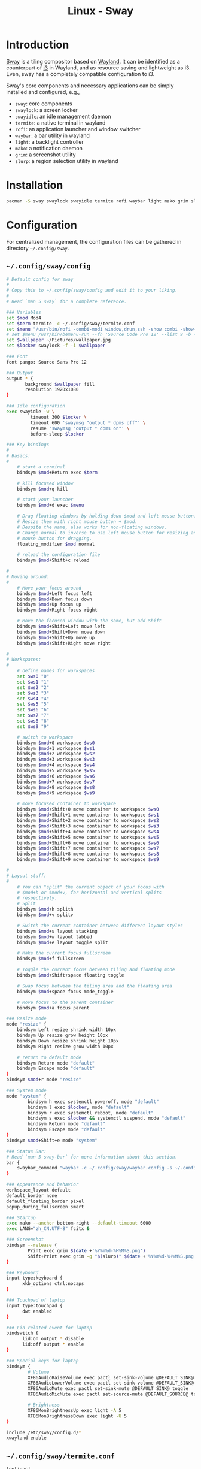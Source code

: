 #+TITLE: Linux - Sway

* Introduction
[[https://swaywm.org][Sway]] is a tiling compositor based on [[https://wayland.freedesktop.org][Wayland]]. It can be identified as a counterpart of [[http://i3wm.org][i3]] in Wayland, and as resource saving and lightweight as i3. Even, sway has a completely compatible configuration to i3.

Sway's core components and necessary applications can be simply installed and configured, e.g.,
- =sway=: core components
- =swaylock=: a screen locker
- =swayidle=: an idle management daemon
- =termite=: a native terminal in wayland
- =rofi=: an application launcher and window switcher
- =waybar=: a bar utility in wayland
- =light=: a backlight controller
- =mako=: a notification daemon
- =grim=: a screenshot utility
- =slurp=: a region selection utility in wayland
* Installation
#+BEGIN_SRC sh
  pacman -S sway swaylock swayidle termite rofi waybar light mako grim slurp
#+END_SRC
* Configuration
For centralized management, the configuration files can be gathered in directory =~/.config/sway=.
** =~/.config/sway/config=
#+BEGIN_SRC sh
  # Default config for sway
  #
  # Copy this to ~/.config/sway/config and edit it to your liking.
  #
  # Read `man 5 sway` for a complete reference.

  ### Variables
  set $mod Mod4
  set $term termite -c ~/.config/sway/termite.conf
  set $menu "/usr/bin/rofi -combi-modi window,drun,ssh -show combi -show-icons -lines 9 -width 100 -location 7 -font 'Source Code Pro 12'"
  # set $menu /usr/bin/bemenu-run --fn 'Source Code Pro 12' --list 9 -b -i -p '' | xargs swaymsg exec --
  set $wallpaper ~/Pictures/wallpaper.jpg
  set $locker swaylock -f -i $wallpaper

  ### Font
  font pango: Source Sans Pro 12

  ### Output
  output * {
         background $wallpaper fill
         resolution 1920x1080
  }

  ### Idle configuration
  exec swayidle -w \
           timeout 300 $locker \
           timeout 600 'swaymsg "output * dpms off"' \
           resume 'swaymsg "output * dpms on"' \
           before-sleep $locker

  ### Key bindings
  #
  # Basics:
  #
      # start a terminal
      bindsym $mod+Return exec $term

      # kill focused window
      bindsym $mod+q kill

      # start your launcher
      bindsym $mod+d exec $menu

      # Drag floating windows by holding down $mod and left mouse button.
      # Resize them with right mouse button + $mod.
      # Despite the name, also works for non-floating windows.
      # Change normal to inverse to use left mouse button for resizing and right
      # mouse button for dragging.
      floating_modifier $mod normal

      # reload the configuration file
      bindsym $mod+Shift+c reload

  #
  # Moving around:
  #
      # Move your focus around
      bindsym $mod+Left focus left
      bindsym $mod+Down focus down
      bindsym $mod+Up focus up
      bindsym $mod+Right focus right

      # Move the focused window with the same, but add Shift
      bindsym $mod+Shift+Left move left
      bindsym $mod+Shift+Down move down
      bindsym $mod+Shift+Up move up
      bindsym $mod+Shift+Right move right
    
  #
  # Workspaces:
  #
      # define names for workspaces
      set $ws0 "0"
      set $ws1 "1"
      set $ws2 "2"
      set $ws3 "3"
      set $ws4 "4"
      set $ws5 "5"
      set $ws6 "6"
      set $ws7 "7"
      set $ws8 "8"
      set $ws9 "9"

      # switch to workspace
      bindsym $mod+0 workspace $ws0
      bindsym $mod+1 workspace $ws1
      bindsym $mod+2 workspace $ws2
      bindsym $mod+3 workspace $ws3
      bindsym $mod+4 workspace $ws4
      bindsym $mod+5 workspace $ws5
      bindsym $mod+6 workspace $ws6
      bindsym $mod+7 workspace $ws7
      bindsym $mod+8 workspace $ws8
      bindsym $mod+9 workspace $ws9
    
      # move focused container to workspace
      bindsym $mod+Shift+0 move container to workspace $ws0
      bindsym $mod+Shift+1 move container to workspace $ws1
      bindsym $mod+Shift+2 move container to workspace $ws2
      bindsym $mod+Shift+3 move container to workspace $ws3
      bindsym $mod+Shift+4 move container to workspace $ws4
      bindsym $mod+Shift+5 move container to workspace $ws5
      bindsym $mod+Shift+6 move container to workspace $ws6
      bindsym $mod+Shift+7 move container to workspace $ws7
      bindsym $mod+Shift+8 move container to workspace $ws8
      bindsym $mod+Shift+9 move container to workspace $ws9

  #
  # Layout stuff:
  #
      # You can "split" the current object of your focus with
      # $mod+b or $mod+v, for horizontal and vertical splits
      # respectively.
      # Split
      bindsym $mod+h splith
      bindsym $mod+v splitv

      # Switch the current container between different layout styles
      bindsym $mod+s layout stacking
      bindsym $mod+w layout tabbed
      bindsym $mod+e layout toggle split

      # Make the current focus fullscreen
      bindsym $mod+f fullscreen

      # Toggle the current focus between tiling and floating mode
      bindsym $mod+Shift+space floating toggle

      # Swap focus between the tiling area and the floating area
      bindsym $mod+space focus mode_toggle

      # Move focus to the parent container
      bindsym $mod+a focus parent

  ### Resize mode
  mode "resize" {
      bindsym Left resize shrink width 10px
      bindsym Up resize grow height 10px
      bindsym Down resize shrink height 10px
      bindsym Right resize grow width 10px

      # return to default mode
      bindsym Return mode "default"
      bindsym Escape mode "default"
  }
  bindsym $mod+r mode "resize"

  ### System mode
  mode "system" {
          bindsym h exec systemctl poweroff, mode "default"
          bindsym l exec $locker, mode "default"
          bindsym r exec systemctl reboot, mode "default"
          bindsym s exec $locker && systemctl suspend, mode "default"
          bindsym Return mode "default"
          bindsym Escape mode "default"
  }
  bindsym $mod+Shift+e mode "system"

  ### Status Bar:
  # Read `man 5 sway-bar` for more information about this section.
  bar {
      swaybar_command "waybar -c ~/.config/sway/waybar.config -s ~/.config/sway/waybar.style.css"
  }

  ### Appearance and behavior 
  workspace_layout default
  default_border none
  default_floating_border pixel
  popup_during_fullscreen smart

  ### Startup
  exec mako --anchor bottom-right --default-timeout 6000
  exec LANG="zh_CN.UTF-8" fcitx &

  ### Screenshot
  bindsym --release {
          Print exec grim $(date +'%Y%m%d-%H%M%S.png')
          Shift+Print exec grim -g "$(slurp)" $(date +'%Y%m%d-%H%M%S.png')
  }

  ### Keyboard
  input type:keyboard {
        xkb_options ctrl:nocaps
  }

  ### Touchpad of laptop
  input type:touchpad {
        dwt enabled
  }

  ### Lid related event for laptop
  bindswitch {
        lid:on output * disable
        lid:off output * enable
  }

  ### Special keys for laptop
  bindsym {
          # Volume
          XF86AudioRaiseVolume exec pactl set-sink-volume @DEFAULT_SINK@ +5%
          XF86AudioLowerVolume exec pactl set-sink-volume @DEFAULT_SINK@ -5%
          XF86AudioMute exec pactl set-sink-mute @DEFAULT_SINK@ toggle
          XF86AudioMicMute exec pactl set-source-mute @DEFAULT_SOURCE@ toggle

          # Brightness
          XF86MonBrightnessUp exec light -A 5
          XF86MonBrightnessDown exec light -U 5
  }

  include /etc/sway/config.d/*
  xwayland enable
#+END_SRC
** =~/.config/sway/termite.conf=
#+BEGIN_SRC sh
  [options]
  font = Source Code Pro 16
  scrollback_lines = 10000
  cursor_blink = off

  [colors]
  foreground = #ffffff
  background = rgba(63, 63, 63, 0.8)
  highlight = #2f2f2f
  color0 = #3f3f3f
  color1 = #705050
  color2 = #60b48a
  color3 = #dfaf8f
  color4 = #506070
  color5 = #dc8cc3
  color6 = #8cd0d3
  color7 = #dcdccc
  color8 = #709080
  color9 = #dca3a3
  color10 = #c3bf9f
  color11 = #f0dfaf
  color12 = #94bff3
  color13 = #ec93d3
  color14 = #93e0e3
  color15 = #ffffff

  [hints]
#+END_SRC
** =~/.config/sway/waybar.config=
#+BEGIN_SRC sh
  {
      "layer": "top",
      "modules-left": ["sway/workspaces"],
      "modules-center": [],
      "modules-right": ["pulseaudio", "network", "cpu", "memory", "temperature", "backlight", "battery", "clock", "tray"],
      // Modules configuration
      "sway/workspaces": {
          "disable-scroll": true,
          "all-outputs": true
      },
      "tray": {
          "spacing": 10
      },
      "clock": {
          "format": "{: %Y-%m-%d %a %H:%M}",
          "tooltip": false
      },
      "cpu": {
          "format": "{usage}% ",
          "tooltip": false
      },
      "memory": {
          "format": "{}% ",
          "tooltip": true
      },
      "temperature": {
          "critical-threshold": 80,
          "format": "{temperatureC}°C {icon}",
          "format-icons": ["", "", ""]
      },
      "backlight": {
          "format": "{percent}% {icon}",
          "format-icons": ["", ""]
      },
      "battery": {
          "states": {
              // "good": 95,
              "warning": 30,
              "critical": 15
          },
          "format": "{capacity}% {icon}",
          "format-charging": "{capacity}% ",
          "format-plugged": "{capacity}% ",
          "format-alt": "{time} {icon}",
          "tooltip": false,
          "format-icons": ["", "", "", "", ""]
      },
      "network": {
          "format-wifi": "{essid} ({signalStrength}%) ",
          "format-ethernet": "{ifname}: {ipaddr}/{cidr} ",
          "format-linked": "{ifname} (No IP) ",
          "format-disconnected": "Disconnected ⚠",
          "format-alt": "{ifname}: {ipaddr}/{cidr}",
          "tooltip": false
      },
      "pulseaudio": {
          "scroll-step": 10, // %, can be a float
          "format": "{volume}% {icon} {format_source}",
          "format-bluetooth": "{volume}% {icon} {format_source}",
          "format-muted": "{volume}%  {format_source}",
          "format-source": "{volume}% ",
          "format-source-muted": "{volume}% ",
          "format-icons": {
              "headphones": "",
              "handsfree": "",
              "headset": "",
              "phone": "",
              "portable": "",
              "car": "",
              "default": ["", "", ""]
          },
          "on-click": "pavucontrol"
      }
  }
#+END_SRC
** =~/.config/sway/waybar.style.css=
#+BEGIN_SRC sh
  ,* {
      border: none;
      border-radius: 0;
      font-family: Roboto, Helvetica, Arial, sans-serif;
      font-size: 18px;
      min-height: 0;
  }

  window#waybar {
      background-color: rgba(43, 48, 59, 0.5);
      border-bottom: 3px solid rgba(100, 114, 125, 0.5);
      color: #ffffff;
      transition-property: background-color;
      transition-duration: .5s;
  }

  window#waybar.hidden {
      opacity: 0.3;
  }

  /*
  window#waybar.empty {
      background-color: transparent;
  }
  window#waybar.solo {
      background-color: #FFFFFF;
  }
  ,*/

  window#waybar.termite {
      background-color: #3F3F3F;
  }

  window#waybar.chromium {
      background-color: #000000;
      border: none;
  }

  #workspaces button {
      padding: 0 5px;
      background-color: transparent;
      color: #ffffff;
      border-bottom: 3px solid transparent;
  }

  /* https://github.com/Alexays/Waybar/wiki/FAQ#the-workspace-buttons-have-a-strange-hover-effect */
  #workspaces button:hover {
      background: rgba(0, 0, 0, 0.2);
      box-shadow: inherit;
      border-bottom: 3px solid #ffffff;
  }

  #workspaces button.focused {
      background-color: #64727D;
      border-bottom: 3px solid #ffffff;
  }

  #workspaces button.urgent {
      background-color: #eb4d4b;
  }

  #mode {
      background-color: #64727D;
      border-bottom: 3px solid #ffffff;
  }

  #clock,
  #battery,
  #cpu,
  #memory,
  #temperature,
  #backlight,
  #network,
  #pulseaudio,
  #custom-media,
  #tray,
  #mode,
  #idle_inhibitor {
      padding: 0 10px;
      margin: 0 0px;
      color: #ffffff;
  }

  #clock {
      background-color: #64727D;
  }

  #battery {
      background-color: #ffffff;
      color: #000000;
  }

  #battery.charging {
      color: #ffffff;
      background-color: #26A65B;
  }

  @keyframes blink {
      to {
          background-color: #ffffff;
          color: #000000;
      }
  }

  #battery.critical:not(.charging) {
      background-color: #f53c3c;
      color: #ffffff;
      animation-name: blink;
      animation-duration: 0.5s;
      animation-timing-function: linear;
      animation-iteration-count: infinite;
      animation-direction: alternate;
  }

  label:focus {
      background-color: #000000;
  }

  #cpu {
      background-color: #2ecc71;
      color: #000000;
  }

  #memory {
      background-color: #9b59b6;
  }

  #backlight {
      background-color: #90b1b1;
  }

  #network {
      background-color: #2980b9;
  }

  #network.disconnected {
      background-color: #f53c3c;
  }

  #pulseaudio {
      background-color: #f1c40f;
      color: #000000;
  }

  #pulseaudio.muted {
      background-color: #90b1b1;
      color: #2a5c45;
  }

  #custom-media {
      background-color: #66cc99;
      color: #2a5c45;
      min-width: 100px;
  }

  #custom-media.custom-spotify {
      background-color: #66cc99;
  }

  #custom-media.custom-vlc {
      background-color: #ffa000;
  }

  #temperature {
      background-color: #f0932b;
  }

  #temperature.critical {
      background-color: #eb4d4b;
  }

  #tray {
      background-color: #2980b9;
  }

  #idle_inhibitor {
      background-color: #2d3436;
  }

  #idle_inhibitor.activated {
      background-color: #ecf0f1;
      color: #2d3436;
  }

  #mpd {
      background-color: #66cc99;
      color: #2a5c45;
  }

  #mpd.disconnected {
      background-color: #f53c3c;
  }

  #mpd.stopped {
      background-color: #90b1b1;
  }

  #mpd.paused {
      background-color: #51a37a;
  }
#+END_SRC
* Startup
After the installation and configuration, sway can be started by running command =sway= from a TTY after login.
* KDE Applications
There are a rich number of applications dedicated for KDE, e.g., file manager =dolphin= and PDF reader =okular=. On =sway=, they can be installed and configured as follows.
** Installation
#+BEGIN_SRC sh
  pacman -S dolphin okular
#+END_SRC
** Configuration
- Install icons of =breeze= theme.
  #+BEGIN_SRC sh
    pacman -S breeze-icons
  #+END_SRC
- Install configuration tool =qt5ct=.
  #+BEGIN_SRC sh
    pacman -S qt5ct
  #+END_SRC
- Append the following entry into =~/.pam_environment=.
  #+BEGIN_SRC sh
    QT_QPA_PLATFORMTHEME=qt5ct
  #+END_SRC
- Run =qt5ct= to configure the font and icon.
